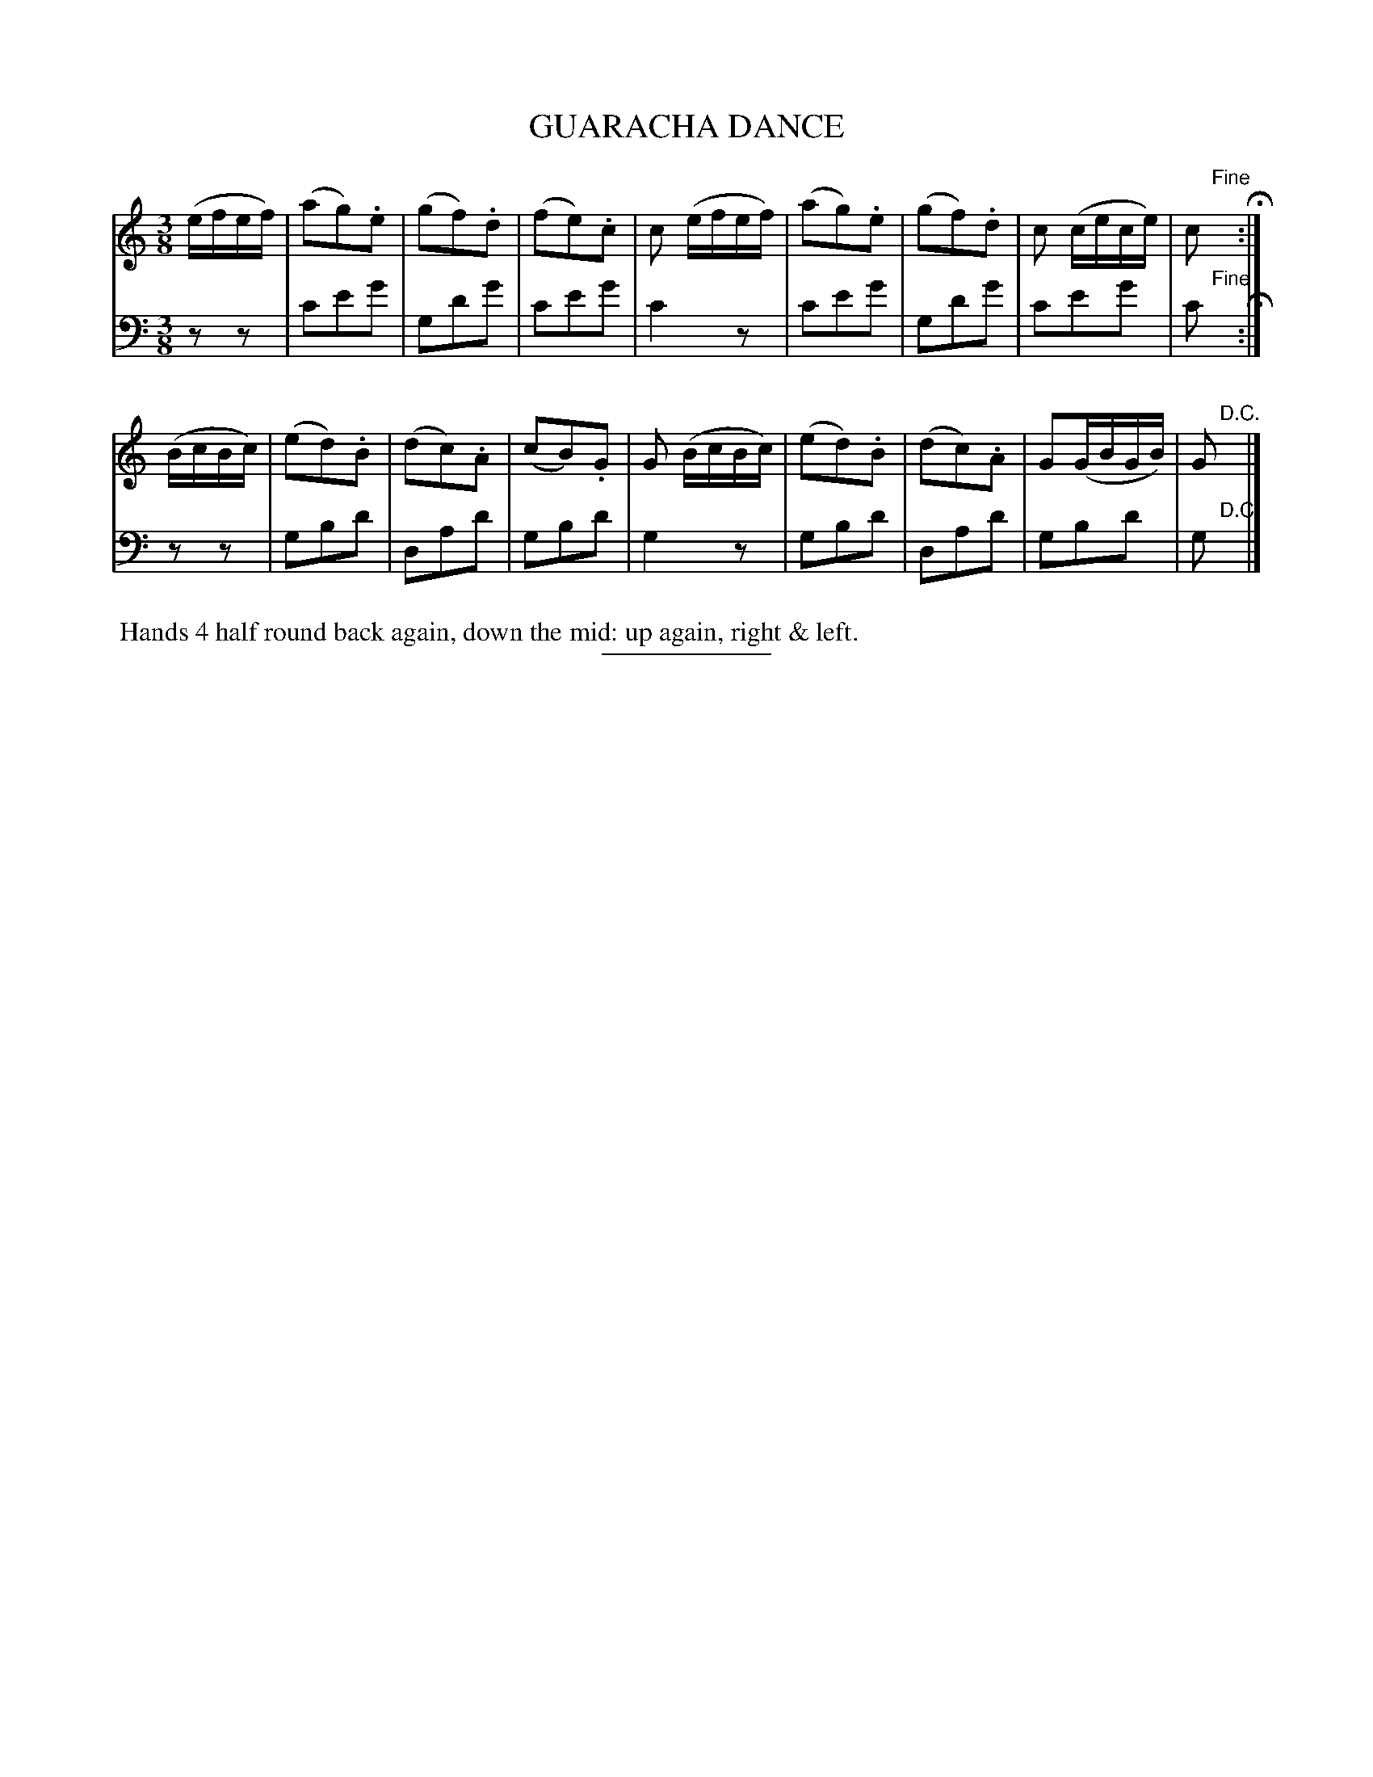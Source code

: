 X: 18531
T: GUARACHA DANCE
B: Button & Whitaker "Button and Whitaker's Selection of Dances, Reels and Waltzes" v.18 p.53 #1
S: http://imslp.org/wiki/Button_and_Whitaker%27s_Selection_of_Dances,_Reels_and_Waltzes_(Various)
Z: 2014 John Chambers <jc:trillian.mit.edu>
N: In the bass, the first note in each bar has two stems, one without a flag,
N: but ABC seems to have no way to represent this in any tool that I use.
M: 3/8
L: 1/16
K: C
% - - - - - - - - - - - - - - - - - - - - - - - - -
% Staff layout changed to fit our page size:
V: 1 clef=treble middle=B
(efef) |\
(a2g2).e2 | (g2f2).d2 | (f2e2).c2 | c2 (efef) |\
(a2g2).e2 | (g2f2).d2 | c2 (cece) | c2 "Fine"yH:|
(BcBc) |\
(e2d2).B2 | (d2c2).A2 | (c2B2).G2 | G2 (BcBc) |\
(e2d2).B2 | (d2c2).A2 | G2(GBGB) | G2 "D.C."y|]
% - - - - - - - - - - - - - - - - - - - - - - - - -
% Original staff layout preserved:
V: 2 clef=bass middle=d
z2z2 |\
c'2e'2g'2 | g2d'2g'2 | c'2e'2g'2 | c'4 z2 |\
c'2e'2g'2 | g2d'2g'2 | c'2e'2g'2 | c'2 "Fine"yH:|
z2z2 |\
g2b2d'2 | d2a2d'2 | g2b2d'2 | g4 z2 |\
g2b2d'2 | d2a2d'2 | g2b2d'2 | g2 "D.C."y|]
% - - - - - - - - - - - - - - - - - - - - - - - - -
%%begintext align
%% Hands 4 half round back again, down the mid: up again, right & left.
%%endtext
% - - - - - - - - - - - - - - - - - - - - - - - - -
%%sep 2 5 100
